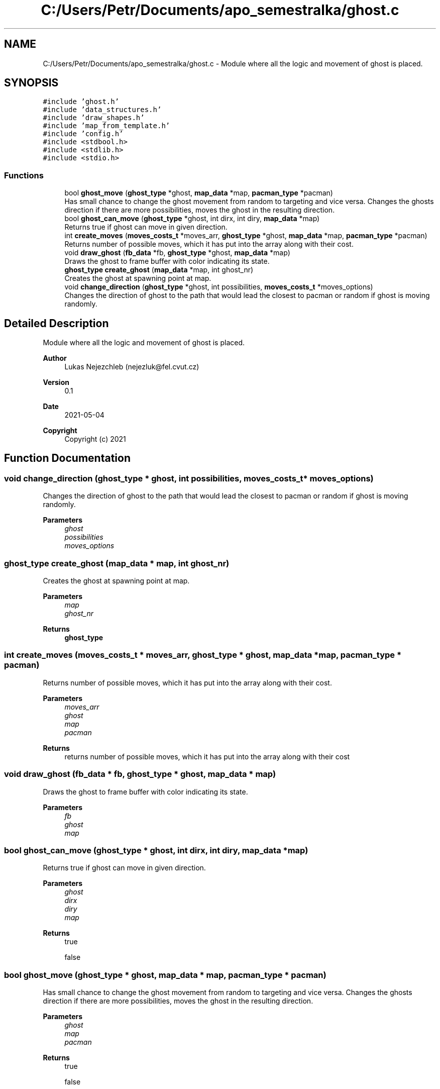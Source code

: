 .TH "C:/Users/Petr/Documents/apo_semestralka/ghost.c" 3 "Wed May 5 2021" "Version 1.0.0" "Pac-Man" \" -*- nroff -*-
.ad l
.nh
.SH NAME
C:/Users/Petr/Documents/apo_semestralka/ghost.c \- Module where all the logic and movement of ghost is placed\&.  

.SH SYNOPSIS
.br
.PP
\fC#include 'ghost\&.h'\fP
.br
\fC#include 'data_structures\&.h'\fP
.br
\fC#include 'draw_shapes\&.h'\fP
.br
\fC#include 'map_from_template\&.h'\fP
.br
\fC#include 'config\&.h'\fP
.br
\fC#include <stdbool\&.h>\fP
.br
\fC#include <stdlib\&.h>\fP
.br
\fC#include <stdio\&.h>\fP
.br

.SS "Functions"

.in +1c
.ti -1c
.RI "bool \fBghost_move\fP (\fBghost_type\fP *ghost, \fBmap_data\fP *map, \fBpacman_type\fP *pacman)"
.br
.RI "Has small chance to change the ghost movement from random to targeting and vice versa\&. Changes the ghosts direction if there are more possibilities, moves the ghost in the resulting direction\&. "
.ti -1c
.RI "bool \fBghost_can_move\fP (\fBghost_type\fP *ghost, int dirx, int diry, \fBmap_data\fP *map)"
.br
.RI "Returns true if ghost can move in given direction\&. "
.ti -1c
.RI "int \fBcreate_moves\fP (\fBmoves_costs_t\fP *moves_arr, \fBghost_type\fP *ghost, \fBmap_data\fP *map, \fBpacman_type\fP *pacman)"
.br
.RI "Returns number of possible moves, which it has put into the array along with their cost\&. "
.ti -1c
.RI "void \fBdraw_ghost\fP (\fBfb_data\fP *fb, \fBghost_type\fP *ghost, \fBmap_data\fP *map)"
.br
.RI "Draws the ghost to frame buffer with color indicating its state\&. "
.ti -1c
.RI "\fBghost_type\fP \fBcreate_ghost\fP (\fBmap_data\fP *map, int ghost_nr)"
.br
.RI "Creates the ghost at spawning point at map\&. "
.ti -1c
.RI "void \fBchange_direction\fP (\fBghost_type\fP *ghost, int possibilities, \fBmoves_costs_t\fP *moves_options)"
.br
.RI "Changes the direction of ghost to the path that would lead the closest to pacman or random if ghost is moving randomly\&. "
.in -1c
.SH "Detailed Description"
.PP 
Module where all the logic and movement of ghost is placed\&. 


.PP
\fBAuthor\fP
.RS 4
Lukas Nejezchleb (nejezluk@fel.cvut.cz) 
.RE
.PP
\fBVersion\fP
.RS 4
0\&.1 
.RE
.PP
\fBDate\fP
.RS 4
2021-05-04
.RE
.PP
\fBCopyright\fP
.RS 4
Copyright (c) 2021 
.RE
.PP

.SH "Function Documentation"
.PP 
.SS "void change_direction (\fBghost_type\fP * ghost, int possibilities, \fBmoves_costs_t\fP * moves_options)"

.PP
Changes the direction of ghost to the path that would lead the closest to pacman or random if ghost is moving randomly\&. 
.PP
\fBParameters\fP
.RS 4
\fIghost\fP 
.br
\fIpossibilities\fP 
.br
\fImoves_options\fP 
.RE
.PP

.SS "\fBghost_type\fP create_ghost (\fBmap_data\fP * map, int ghost_nr)"

.PP
Creates the ghost at spawning point at map\&. 
.PP
\fBParameters\fP
.RS 4
\fImap\fP 
.br
\fIghost_nr\fP 
.RE
.PP
\fBReturns\fP
.RS 4
\fBghost_type\fP 
.RE
.PP

.SS "int create_moves (\fBmoves_costs_t\fP * moves_arr, \fBghost_type\fP * ghost, \fBmap_data\fP * map, \fBpacman_type\fP * pacman)"

.PP
Returns number of possible moves, which it has put into the array along with their cost\&. 
.PP
\fBParameters\fP
.RS 4
\fImoves_arr\fP 
.br
\fIghost\fP 
.br
\fImap\fP 
.br
\fIpacman\fP 
.RE
.PP
\fBReturns\fP
.RS 4
returns number of possible moves, which it has put into the array along with their cost 
.RE
.PP

.SS "void draw_ghost (\fBfb_data\fP * fb, \fBghost_type\fP * ghost, \fBmap_data\fP * map)"

.PP
Draws the ghost to frame buffer with color indicating its state\&. 
.PP
\fBParameters\fP
.RS 4
\fIfb\fP 
.br
\fIghost\fP 
.br
\fImap\fP 
.RE
.PP

.SS "bool ghost_can_move (\fBghost_type\fP * ghost, int dirx, int diry, \fBmap_data\fP * map)"

.PP
Returns true if ghost can move in given direction\&. 
.PP
\fBParameters\fP
.RS 4
\fIghost\fP 
.br
\fIdirx\fP 
.br
\fIdiry\fP 
.br
\fImap\fP 
.RE
.PP
\fBReturns\fP
.RS 4
true 
.PP
false 
.RE
.PP

.SS "bool ghost_move (\fBghost_type\fP * ghost, \fBmap_data\fP * map, \fBpacman_type\fP * pacman)"

.PP
Has small chance to change the ghost movement from random to targeting and vice versa\&. Changes the ghosts direction if there are more possibilities, moves the ghost in the resulting direction\&. 
.PP
\fBParameters\fP
.RS 4
\fIghost\fP 
.br
\fImap\fP 
.br
\fIpacman\fP 
.RE
.PP
\fBReturns\fP
.RS 4
true 
.PP
false 
.RE
.PP

.SH "Author"
.PP 
Generated automatically by Doxygen for Pac-Man from the source code\&.
